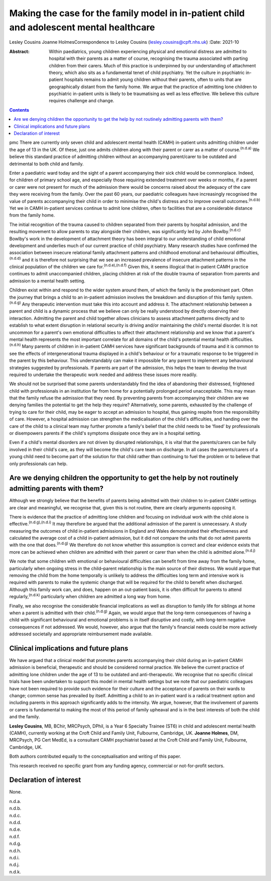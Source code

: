 =========================================================================================
Making the case for the family model in in-patient child and adolescent mental healthcare
=========================================================================================

Lesley Cousins
Joanne HolmesCorrespondence to Lesley Cousins
(lesley.cousins@cpft.nhs.uk)
:Date: 2021-10

:Abstract:
   Within paediatrics, young children experiencing physical and
   emotional distress are admitted to hospital with their parents as a
   matter of course, recognising the trauma associated with parting
   children from their carers. Much of this practice is underpinned by
   our understanding of attachment theory, which also sits as a
   fundamental tenet of child psychiatry. Yet the culture in psychiatric
   in-patient hospitals remains to admit young children without their
   parents, often to units that are geographically distant from the
   family home. We argue that the practice of admitting lone children to
   psychiatric in-patient units is likely to be traumatising as well as
   less effective. We believe this culture requires challenge and
   change.


.. contents::
   :depth: 3
..

pmc
There are currently only seven child and adolescent mental health (CAMH)
in-patient units admitting children under the age of 13 in the UK. Of
these, just one admits children along with their parent or carer as a
matter of course.\ :sup:`(n.d.a)` We believe this standard practice of
admitting children without an accompanying parent/carer to be outdated
and detrimental to both child and family.

Enter a paediatric ward today and the sight of a parent accompanying
their sick child would be commonplace. Indeed, for children of primary
school age, and especially those requiring extended treatment over weeks
or months, if a parent or carer were not present for much of the
admission there would be concerns raised about the adequacy of the care
they were receiving from the family. Over the past 60 years, our
paediatric colleagues have increasingly recognised the value of parents
accompanying their child in order to minimise the child's distress and
to improve overall outcomes.\ :sup:`(n.d.b)` Yet we in CAMH in-patient
services continue to admit lone children, often to facilities that are a
considerable distance from the family home.

The initial recognition of the trauma caused to children separated from
their parents by hospital admission, and the resulting movement to allow
parents to stay alongside their children, was significantly led by John
Bowlby.\ :sup:`(n.d.c)` Bowlby's work in the development of attachment
theory has been integral to our understanding of child emotional
development and underlies much of our current practice of child
psychiatry. Many research studies have confirmed the association between
insecure relational family attachment patterns and childhood emotional
and behavioural difficulties,\ :sup:`(n.d.d)` and it is therefore not
surprising that we see an increased prevalence of insecure attachment
patterns in the clinical population of the children we care
for.\ :sup:`(n.d.e),(n.d.f)` Given this, it seems illogical that
in-patient CAMH practice continues to admit unaccompanied children,
placing children at risk of the double trauma of separation from parents
and admission to a mental health setting.

Children exist within and respond to the wider system around them, of
which the family is the predominant part. Often the journey that brings
a child to an in-patient admission involves the breakdown and disruption
of this family system.\ :sup:`(n.d.g)` Any therapeutic intervention must
take this into account and address it. The attachment relationship
between a parent and child is a dynamic process that we believe can only
be really understood by directly observing their interaction. Admitting
the parent and child together allows clinicians to assess attachment
patterns directly and to establish to what extent disruption in
relational security is driving and/or maintaining the child's mental
disorder. It is not uncommon for a parent's own emotional difficulties
to affect their attachment relationship and we know that a parent's
mental health represents the most important correlate for all domains of
the child's potential mental health difficulties.\ :sup:`(n.d.h)` Many
parents of children in in-patient CAMH services have significant
backgrounds of trauma and it is common to see the effects of
intergenerational trauma displayed in a child's behaviour or for a
traumatic response to be triggered in the parent by this behaviour. This
understandably can make it impossible for any parent to implement any
behavioural strategies suggested by professionals. If parents are part
of the admission, this helps the team to develop the trust required to
undertake the therapeutic work needed and address these issues more
readily.

We should not be surprised that some parents understandably find the
idea of abandoning their distressed, frightened child with professionals
in an institution far from home for a potentially prolonged period
unacceptable. This may mean that the family refuse the admission that
they need. By preventing parents from accompanying their children are we
denying families the potential to get the help they require?
Alternatively, some parents, exhausted by the challenge of trying to
care for their child, may be eager to accept an admission to hospital,
thus gaining respite from the responsibility of care. However, a
hospital admission can strengthen the medicalisation of the child's
difficulties, and handing over the care of the child to a clinical team
may further promote a family's belief that the child needs to be ‘fixed’
by professionals or disempowers parents if the child's symptoms
dissipate once they are in a hospital setting.

Even if a child's mental disorders are not driven by disrupted
relationships, it is vital that the parents/carers can be fully involved
in their child's care, as they will become the child's care team on
discharge. In all cases the parents/carers of a young child need to
become part of the solution for that child rather than continuing to
fuel the problem or to believe that only professionals can help.

.. _sec1:

Are we denying children the opportunity to get the help by not routinely admitting parents with them?
=====================================================================================================

Although we strongly believe that the benefits of parents being admitted
with their children to in-patient CAMH settings are clear and
meaningful, we recognise that, given this is not routine, there are
clearly arguments opposing it.

There is evidence that the practice of admitting lone children and
focusing on individual work with the child alone is
effective.\ :sup:`(n.d.g),(n.d.i)` It may therefore be argued that the
additional admission of the parent is unnecessary. A study measuring the
outcomes of child in-patient admissions in England and Wales
demonstrated their effectiveness and calculated the average cost of a
child in-patient admission, but it did not compare the units that do not
admit parents with the one that does.\ :sup:`(n.d.g)` We therefore do
not know whether this assumption is correct and clear evidence exists
that more can be achieved when children are admitted with their parent
or carer than when the child is admitted alone.\ :sup:`(n.d.j)`

We note that some children with emotional or behavioural difficulties
can benefit from time away from the family home, particularly when
ongoing stress in the child–parent relationship is the main source of
their distress. We would argue that removing the child from the home
temporally is unlikely to address the difficulties long term and
intensive work is required with parents to make the systemic change that
will be required for the child to benefit when discharged. Although this
family work can, and does, happen on an out-patient basis, it is often
difficult for parents to attend regularly,\ :sup:`(n.d.k)` particularly
when children are admitted a long way from home.

Finally, we also recognise the considerable financial implications as
well as disruption to family life for siblings at home when a parent is
admitted with their child.\ :sup:`(n.d.g)` Again, we would argue that
the long-term consequences of having a child with significant
behavioural and emotional problems is in itself disruptive and costly,
with long-term negative consequences if not addressed. We would,
however, also argue that the family's financial needs could be more
actively addressed societally and appropriate reimbursement made
available.

.. _sec2:

Clinical implications and future plans
======================================

We have argued that a clinical model that promotes parents accompanying
their child during an in-patient CAMH admission is beneficial,
therapeutic and should be considered normal practice. We believe the
current practice of admitting lone children under the age of 13 to be
outdated and anti-therapeutic. We recognise that no specific clinical
trials have been undertaken to support this model in mental health
settings but we note that our paediatric colleagues have not been
required to provide such evidence for their culture and the acceptance
of parents on their wards to change; common sense has prevailed by
itself. Admitting a child to an in-patient ward is a radical treatment
option and including parents in this approach significantly adds to the
intensity. We argue, however, that the involvement of parents or carers
is fundamental to making the most of this period of family upheaval and
is in the best interests of both the child and the family.

**Lesley Cousins**, MB, BChir, MRCPsych, DPhil, is a Year 6 Specialty
Trainee (ST6) in child and adolescent mental health (CAMH), currently
working at the Croft Child and Family Unit, Fulbourne, Cambridge, UK.
**Joanne Holmes**, DM, MRCPsych, PG Cert MedEd, is a consultant CAMH
psychiatrist based at the Croft Child and Family Unit, Fulbourne,
Cambridge, UK.

Both authors contributed equally to the conceptualisation and writing of
this paper.

This research received no specific grant from any funding agency,
commercial or not-for-profit sectors.

.. _nts4:

Declaration of interest
=======================

None.

.. container:: references csl-bib-body hanging-indent
   :name: refs

   .. container:: csl-entry
      :name: ref-ref1

      n.d.a.

   .. container:: csl-entry
      :name: ref-ref2

      n.d.b.

   .. container:: csl-entry
      :name: ref-ref3

      n.d.c.

   .. container:: csl-entry
      :name: ref-ref4

      n.d.d.

   .. container:: csl-entry
      :name: ref-ref5

      n.d.e.

   .. container:: csl-entry
      :name: ref-ref6

      n.d.f.

   .. container:: csl-entry
      :name: ref-ref7

      n.d.g.

   .. container:: csl-entry
      :name: ref-ref8

      n.d.h.

   .. container:: csl-entry
      :name: ref-ref9

      n.d.i.

   .. container:: csl-entry
      :name: ref-ref10

      n.d.j.

   .. container:: csl-entry
      :name: ref-ref11

      n.d.k.
